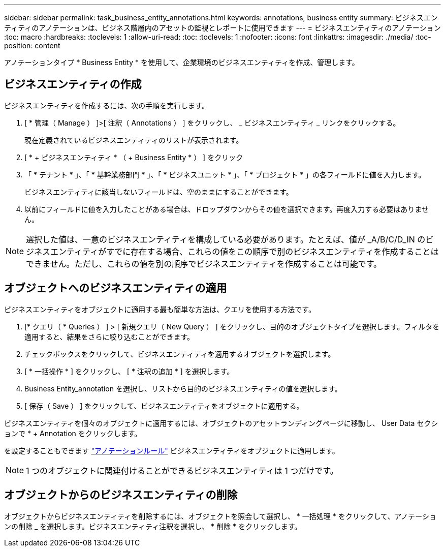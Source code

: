 ---
sidebar: sidebar 
permalink: task_business_entity_annotations.html 
keywords: annotations, business entity 
summary: ビジネスエンティティのアノテーションは、ビジネス階層内のアセットの監視とレポートに使用できます 
---
= ビジネスエンティティのアノテーション
:toc: macro
:hardbreaks:
:toclevels: 1
:allow-uri-read: 
:toc: 
:toclevels: 1
:nofooter: 
:icons: font
:linkattrs: 
:imagesdir: ./media/
:toc-position: content


[role="lead"]
アノテーションタイプ * Business Entity * を使用して、企業環境のビジネスエンティティを作成、管理します。



== ビジネスエンティティの作成

ビジネスエンティティを作成するには、次の手順を実行します。

. [ * 管理（ Manage ） ]>[ 注釈（ Annotations ） ] をクリックし、 _ ビジネスエンティティ _ リンクをクリックする。
+
現在定義されているビジネスエンティティのリストが表示されます。

. [ * + ビジネスエンティティ * （ + Business Entity * ） ] をクリック
. 「 * テナント * 」、「 * 基幹業務部門 * 」、「 * ビジネスユニット * 」、「 * プロジェクト * 」の各フィールドに値を入力します。
+
ビジネスエンティティに該当しないフィールドは、空のままにすることができます。

. 以前にフィールドに値を入力したことがある場合は、ドロップダウンからその値を選択できます。再度入力する必要はありません。



NOTE: 選択した値は、一意のビジネスエンティティを構成している必要があります。たとえば、値が _A/B/C/D_IN のビジネスエンティティがすでに存在する場合、これらの値をこの順序で別のビジネスエンティティを作成することはできません。ただし、これらの値を別の順序でビジネスエンティティを作成することは可能です。



== オブジェクトへのビジネスエンティティの適用

ビジネスエンティティをオブジェクトに適用する最も簡単な方法は、クエリを使用する方法です。

. [* クエリ（ * Queries ） ] > [ 新規クエリ（ New Query ） ] をクリックし、目的のオブジェクトタイプを選択します。フィルタを適用すると、結果をさらに絞り込むことができます。
. チェックボックスをクリックして、ビジネスエンティティを適用するオブジェクトを選択します。
. [ * 一括操作 * ] をクリックし、 [ * 注釈の追加 * ] を選択します。
. Business Entity_annotation を選択し、リストから目的のビジネスエンティティの値を選択します。
. [ 保存（ Save ） ] をクリックして、ビジネスエンティティをオブジェクトに適用する。


ビジネスエンティティを個々のオブジェクトに適用するには、オブジェクトのアセットランディングページに移動し、 User Data セクションで * + Annotation をクリックします。

を設定することもできます link:task_create_annotation_rules.html["アノテーションルール"] ビジネスエンティティをオブジェクトに適用します。


NOTE: 1 つのオブジェクトに関連付けることができるビジネスエンティティは 1 つだけです。



== オブジェクトからのビジネスエンティティの削除

オブジェクトからビジネスエンティティを削除するには、オブジェクトを照会して選択し、 * 一括処理 * をクリックして、アノテーションの削除 _ を選択します。ビジネスエンティティ注釈を選択し、 * 削除 * をクリックします。
